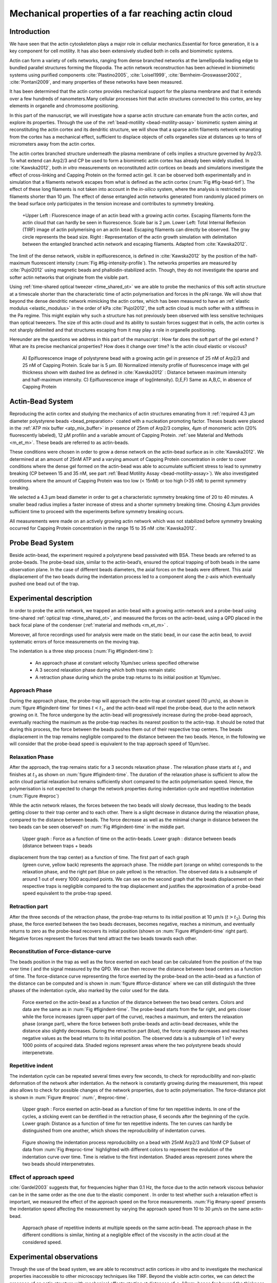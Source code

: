 .. Actin Cloud:

Mechanical properties of a far reaching actin cloud
###################################################
.. 1

Introduction 
*************
.. 2

We have seen that the actin cytoskeleton plays a major role in
cellular mechanics.Essential for force generation, it is a
key component for cell motility. It has also been extensively studied both in
cells and biomimetic systems. 

Actin can form a variety of cells networks, ranging from dense branched
networks at the lamellipodia leading edge to bundled parallel structures
forming the filopodia.  The actin network reconstruction has been achieved in
biomimetic systems using purified components :cite:`Plastino2005`,
:cite:`Loisel1999`, :cite:`Bernheim-Groswasser2002`,  :cite:`Pontani2009`, and
many properties of these networks have been measured.

It has been determined that the actin cortex provides mechanical support for the
plasma membrane and that it extends over a few hundreds of nanometers.Many
cellular processes hint that actin structures connected to this cortex, are
key elements in organelle and chromosome positioning.

In this part of the manuscript, we will investigate how a sparse actin structure can
emanate from the actin cortex, and explore its properties. Through the use of the
:ref:`bead-motility <bead-motility-assay>` biomimetic system aiming at reconstituting
the actin cortex and its dendritic structure, we will show that a sparse actin filaments network 
emanating from the cortex has a mechanical effect, sufficient to
displace objects of cells organelles size at distances up to tens of micrometers
away from the actin cortex. 

The actin cortex branched structure underneath the plasma membrane of
cells implies a structure governed by Arp2/3. To what extend can Arp2/3 and CP be used
to form a biomimetic actin cortex has already been widely studied. In
:cite:`Kawska2012`, both `in vitro` measurements on reconstituted actin cortices
on beads and simulations investigate the effect of cross-linking and
Capping Protein on the formed actin gel. It can be observed both experimentally and in
simulation that a filaments network escapes from what is defined as the actin
cortex (:num:`Fig #fig-bead-tirf`). The effect of these long filaments is not taken into account in the
`in-silico` system, where the analysis is restricted to filaments shorter than 10
µm. The effect of dense entangled actin networks generated from
randomly placed primers on the bead surface only participates in the tension increase and
contributes to symmetry breaking.

.. _fig-bead-tirf:
.. figure:: /figs/Bead-tirf-fluo-sim.png
    :width: 70%

    +Upper Left : Fluorescence image of an actin bead with a growing actin
    cortex. Escaping filaments form the actin cloud that can  hardly  be
    seen in fluorescence. Scale bar is 2 µm. Lower Left: Total Internal Reflexion (TIRF) image
    of actin polymerising on an actin bead. Escaping filaments can directly be observed. The gray circle represents the bead size.  Right :
    Representation of the actin growth simulation with delimitation between the
    entangled branched actin network and escaping filaments.  Adapted from
    :cite:`Kawska2012`.


The limit of the dense network, visible in epifluorescence, is defined in
:cite:`Kawska2012` by the position of the half-maximum fluorescent intensity (:num:`Fig #fig-intensity-profile`).
The networks properties are measured by :cite:`Pujol2012` using
magnetic beads and phalloidin-stabilized actin. Though, they do not
investigate the sparse and softer actin networks that originate from the visible
part.


Using :ref:`time-shared optical tweezer <time_shared_ot>` we are able to probe
the mechanics of this soft actin structure at a timescale shorter than the
characteristic time of actin polymerisation and forces in the pN range. We will show
that beyond the dense dendritic network mimicking the actin cortex, which has
been measured to have an :ref:`elastic modulus <elastic_modulus>` in the order of
kPa :cite:`Pujol2012`, the soft actin cloud is much softer with
a stiffness in the Pa regime.  This might explain why such a
structure has not previously been observed with less sensitive techniques than optical
tweezers. The size of this actin cloud and its ability to sustain forces
suggest that in cells, the actin cortex is not sharply delimited and that
structures escaping from it may play a role in organelle positioning.


Hereunder are the questions we address in this part of the manuscript : 
How far does the soft part of the gel extend ? What are its precise mechanical properties?  How does it change
over time?  Is the actin cloud elastic or viscous?

.. _fig-intensity-profile:
.. figure:: /figs/intensity_profile_xnM_Arp_xnM_CP_xmin.*
    :width: 80%

    A) Epifluorescence image of polystyrene bead with a growing actin gel in
    presence of 25 nM of Arp2/3 and 25 nM of Capping Protein. Scale bar is 5
    µm.  B) Normalized intensity profile of fluorescence image with gel thickness
    shown with dashed line as defined in :cite:`Kawska2012` :
    Distance between maximum intensity and half-maximum intensity.  C)
    Epifluorescence image of log(intensity). D,E,F) Same as A,B,C, in absence
    of Capping Protein

Actin-Bead System
*****************
.. 2

Reproducing the actin cortex and studying the mechanics of actin structures
emanating from it :ref:`required 4.3 µm diameter polystyrene beads <bead_preparation>`
coated with a nucleation promoting factor. Theses beads were placed
in the :ref:`ATP mix buffer <atp_mix_buffer>` in presence of 25nm of Arp2/3
complex, 4µm of monomeric actin (20% fluorescently labeled), 12 µM profilin and
a variable amount of Capping Protein. :ref:`see Material and Methods <m_et_m>`.
These beads are referred to as actin-beads.

These conditions were chosen in order to grow a dense network on the actin-bead surface as in :cite:`Kawska2012`. We determined at an amount of 25nM ATP and a varying
amount of Capping Protein concentration in order to cover conditions where the
dense gel formed on the actin-bead was able to accumulate sufficient stress
to lead to symmetry breaking (CP between 15  and 35 nM, see part :ref:`Bead Motility Assay <bead-motility-assay>`). We also investigated
conditions where the amount of Capping Protein was too low (< 15nM) or too high
(>35 nM) to permit symmetry breaking.

.. .. _fig-phase-diagram:

We selected a 4.3 µm bead diameter in order to get a characteristic symmetry
breaking time of 20 to 40 minutes.
A smaller bead radius implies a
faster increase of stress and a shorter symmetry breaking time. 
Chosing 4.3µm provides sufficient time to proceed with the
experiments before symmetry breaking occurs. 

All measurements were made on an actively growing actin network which
was not stabilized before symmetry breaking
occurred for Capping Protein concentration in the range 15 to 35 nM :cite:`Kawska2012`.

Probe Bead System
*****************
.. 2

Beside actin-bead, the experiment required a polystyrene bead passivated
with BSA. These beads are referred to as probe-beads.  The probe-bead size, similar to the actin-bead’s, ensured the optical
trapping of both beads in the same observation plane. In the case of different beads diameters, the axial forces on the beads were different. This axial
displacement of the two beads during the indentation process led to a
component along the z-axis which  eventually pushed one bead out of the trap.




Experimental description
************************
.. 2

In order to probe the actin network, we trapped an actin-bead with a growing actin-network
and a probe-bead using time-shared :ref:`optical trap <time_shared_ot>`,  and
measured the forces on the actin-bead, using a QPD placed in the back focal plane of
the condenser (:ref:`material and methods <m_et_m>` .

Moreover, all force
recordings used for analysis were made on the static bead, in our case the actin bead, to avoid systematic errors of force measurements on the moving trap.


The indentation is a three step process (:num:`Fig #figindent-time`):

    - An approach phase at constant velocity 10µm/sec unless specified otherwise
    - A 3 second relaxation phase during which both traps remain static
    - A retraction phase  during which the probe trap returns to its initial position at 10µm/sec.


Approach Phase
==============
.. 3
 
During the approach phase, the probe-trap will approach the actin-trap at constant speed (10 µm/s), as shown in
:num:`figure #figindent-time` for times :math:`t < t_1`, and the actin-bead
will repel the probe-bead, due to the actin network growing on it. The force undergone
by the actin-bead will progressively increase during the probe-bead approach,
eventually reaching the maximum as the probe-trap reaches its nearest position
to the actin-trap. It should be noted that during this process, 
the force between the beads pushes  them out of their respective trap centers.   
The beads displacement in the trap remains negligible compared to the
distance between the two beads. Hence, in the following we will consider that the probe-bead speed is equivalent to the trap approach speed of 10µm/sec.


Relaxation Phase
================
.. 3

After the approach, the trap remains static for a 3 seconds relaxation phase 
. The relaxation phase starts at :math:`t_1` and
finishes at :math:`t_3` as shown on :num:`figure #figindent-time`. The duration of the relaxation phase is sufficient to allow the actin cloud  partial
relaxation but remains sufficiently short compared to
the actin polymerisation speed. Hence, the polymerisation is not expected to 
change the network properties during indentation cycle and repetitive indentation (:num:`Figure #reproc`)

While the actin network relaxes, the forces between the two beads will slowly
decrease, thus leading to the beads getting closer to their trap center and
to each other. There is a slight decrease in distance during the relaxation phase, compared to the distance between beads. The force decrease as well as
the minimal change in distance between the two beads can be seen observed? on :num:`Fig #figindent-time`
in the middle part.

.. _figindent-time:

.. figure:: /figs/force_time.*
    :width: 70%
    
    Upper graph : Force as a function of time on the actin-beads.  Lower graph
    : distance between beads (distance between traps + beads
displacement from the trap center) as a function of time. The first part of each graph
    (green curve, yellow back) represents the approach phase. The middle part
    (orange on white) corresponds to the relaxation phase, and the right part (blue on pale
    yellow) is the retraction. The observed data is a subsample of around 1 out of every
    1000 acquired points. We can see on the second graph that the beads
    displacement on their respective traps is negligible compared to the
    trap displacement and justifies the approximation of a probe-bead
    speed equivalent to the probe-trap speed.


Retraction part
===============
.. 3


After the three seconds of the retraction phase, the probe-trap returns to 
its  initial position at 10 µm/s (:math:`t > t_2`). During this phase, the force
exerted between the two beads decreases, becomes negative, reaches a minimum, and
eventually returns to zero as the probe-bead recovers its initial
position (shown on :num:`Figure #figindent-time` right part). Negative forces
represent the forces that tend attract the two beads towards each other.


Reconstitution of Force-distance-curve
======================================

The beads position in the trap as well as the force exerted on each bead can be
calculated from the position of the trap over time ( and the signal measured by the QPD. We can then recover the distance between bead centers as a function
of time.  The force-distance curve representing the force exerted by the
probe-bead on the actin-bead as a function of the distance can be computed and is
shown in :num:`figure #force-distance` where we can still distinguish the three
phases of the indentation cycle, also marked by the color used for the data. 



.. _force-distance:
.. figure:: /figs/force-distance.*
    :width: 80%

    Force exerted on the actin-bead as a function of the distance between the
    two bead centers. Colors and data are the same as in :num:`Fig #figindent-time`. 
    The probe-bead starts from the far right, and gets closer
    while the force increases (green upper part of the curve), reaches a
    maximum, and enters the relaxation phase (orange part), where the force
    between both probe-beads and actin-bead decreases, while the distance  also
    slightly decreases. During the retraction part (blue), the force rapidly
    decreases and  reaches negative values as   the bead returns to its initial
    position. The observed data is a subsample of 1 in? every 1000 points of acquired
    data. Shaded regions represent areas where the two polystyrene beads should 
    interpenetrate.


Repetitive indent
=================
.. 3

The indentation cycle can be repeated several times every few seconds, to check for reproducibility and non-plastic deformation of the network after
indentation. As the network is constantly growing during the measurement, this
repeat also allows to check for possible changes of the network properties, due to actin
polymerisation. The force-distance plot is shown in :num:`Figure #reproc` :num:`, #reproc-time`.


.. _reproc-time:
.. figure:: /figs/reproc-time.*
    :width: 100%

    Upper graph : Force exerted on actin-bead as a function of time for ten
    repetitive indents. In one of the cycles, a sticking event can be dentified in the
    retraction phase, 6 seconds after the beginning of the cycle. Lower graph:
    Distance as a function of time for  ten repetitive indents. The ten curves
    can hardly be distinguished from one another, which shows the
    reproducibility of indentation curves.


.. _reproc:
.. figure:: /figs/reproc.*
    :width: 80%

    Figure showing the indentation process reproducibility on a bead with
    25nM Arp2/3 and 10nM CP Subset of data from :num:`Fig #reproc-time` highlighted
    with different colors to represent the evolution of the indentation curve
    over time.  Time is relative to the first indentation. Shaded areas represent
    zones where the two beads should  interpenetrates.

Effect of approach speed
========================
.. 3

:cite:`Gardel2003` suggests that, for frequencies higher than 0.1 Hz, the force due to
the actin network viscous behavior can be in the same order as the one due to the elastic
component . In order to test whether such a relaxation effect is important, we measured the effect of the
approach speed on the force measurements. :num:`Fig #many-speed` presents the
indentation speed affecting the measurement by varying the approach speed from 10
to 30 µm/s on the same actin-bead.


.. _many-speed:

.. figure:: /figs/many_speed.*
    :width: 60%

    Approach phase of repetitive indents at multiple speeds on the same
    actin-bead. The approach phase in the different conditions is similar,
    hinting at  a negligible effect of the viscosity  in the actin cloud at the
    considered speed.


Experimental observations
*************************
.. 3

Through the use of the bead system, we are able to reconstruct actin cortices `in vitro` and
to investigate the mechanical properties inaccessible to other microscopy
techniques like TIRF. Beyond the visible actin cortex, we can detect the
presence of an actin structure with mechanical effects starting at
distances of :math:`> 10\mu{}m`, hence far beyond the thickness of the actin cortex (~1µm). 
:num:`Figure #cloud-repelling` presents a video qualitatively showing that the actin cloud growing
on actin-beads is able to repel free floating probe-beads, before they reach the
visible reconstituted cortex. 


In order to quantify the distance at which the probe-beads start to be affected by the actin-cloud,
we measured the experimental noise by studying the fluctuations of the trapped probe-bead.

During the indentation, we defined :math:`d_0` as the distance at which the
average force received by the probe-bead is higher than the experimental noise.
Typically the standard deviation is 2pN. 

The repartition of :math:`d_0` with the concentration of Capping Protein is
plotted in :num:`figure #d0-violin`.

 
 
.. _cloud-repelling: 

.. figure:: /figs/cloud-repelling.png
    :width: 85%

    Chronophotography representing the displacement of a trapped actin bead in a
    solution including probe-beads. During this experiment, the actin bead is kept
    static in the optical trap (marked by the cross) while the stage is moved.
    Scale bar is 5 micrometers. The total movie duration is 21 seconds.


.. _d0-violin:
.. figure:: /figs/d0_violin.*
    :width: 65%

    Repartition of the bead-center distance at which the actin cloud exerts a
    force higher than the noise (:math:`d_0`) on the probe-bead, as a function of
    Capping Protein. The shaded region represents the bead surface position     (4.34 µm) and the red line represents the bead surface+1µm (upper bound for
    the in vitro
    Capping Protein concentration). The shaded region represents the bead surface position(4.34 µm) and the red line represents the bead surface+1µm
    (upper bound for the in vitro
    reformed actin cortex measured in :cite:`Kawska2012`). We can see in this graph that for symmetry breaking
    conditions (CP 10 nM and 30 nM, the distance at which the actin cloud starts to apply
    forces on the probe-bead is larger than the thickness of the actin
    cortex. The distance at which the probe-bead is able to detect the presence
    of the actin cloud decreases when increasing the concentration of the Capping
    Protein that restricts  the actin filament growth. The condition in the absence
    of Capping Protein is a particular case, as no dense actin network forms
    on the surface of the actin bead. 

Approach phase modeling
=======================
.. 3

We
decided to model each part (approach, relaxation and retraction) independently, to extract their mechanical properties, by using the three phases of the experiment.
In particular, we fitted the force-distance curve of the approach phase using a power
law with 3 fit parameters :math:`\alpha, \beta, \delta`:

.. math::
    :label: eqa31

    F(d) = \beta \times \left(d-\delta\right)^\alpha

in which :math:`F` represents the force exerted on the probe-bead, and :math:`d`
is the distance between bead centers. The power law exponent :math:`\alpha` is
expected to be negative as the force decreases with the distance :math:`d`, and
to characterize how fast the force increases as the two
beads approach each other. The prefactor :math:`\beta` acts as a scaling factor of the
force. The offset parameter :math:`\delta` shifts the curve on the distance
axis. This phenomenological model presents the particularity that the force on the probe bead tends to
:math:`+\infty` when the distance :math:`d` gets  to :math:`\delta`. The force
is undefined for values of :math:`d< \delta`. Hence, the offset distance :math:`\delta`
practically describes the distance at which the optical trap is no longer able to
indent the network. 

In the case of a hard sphere, the value of :math:`\alpha` would tend towards
:math:`-\infty` leading to a infinite force increase at the contact between the
two hard-spheres of same diameter, and a value of :math:`\delta` equal to the
diameter of the hard sphere.  In this case :math:`F(d>\delta)=0` and
:math:`F(d<\delta)=\infty`

The used optical tweezer being able to apply forces up to 20pN, and the beads
having a diameter of 4.34µm , we hence determined a cross-sectional surface of roughly :math:`14.7\mu{}m^2`. Before 
escaping the trap, the probe-bead did move up to 1µm from its
trap center. To estimate the maximal stiffness acchievable, we considered that we could
provide a clear measure of deformation in the order of 1/10 of µm,  this
leading to a maximum detectable Young's modulus of :

.. math::
    :label: eqa32a

    E_{max} &\sim \frac{F_{max}L_{0,max}}{A_0.\Delta L} \\
            &\sim \frac{50.10^{-12} \times 1.10^{-5} }{  (\pi\times 2.17\times 10^{-6})^2 \times 1.10^{-7}              }\\ 
            & \sim 300 Pa

Any material with a stiffness much higher than 300 Pa can be considered as
infinitely rigid.


The elasticity of dense actin gels around polystyrene beads has been measured
in :cite:`Pujol2012` and found to be in the order of kPa.  Therefore, the
optical tweezers are not able to probe the mechanics of the dense gel on the
bead surface. The value of :math:`\delta`  is expected to be :math:`> 4.34 \mu{}m` as it partially includes the dense actin gel.

The model can be fitted independently on each experimental
approach phase. An example of such a fit is shown in
:num:`figure #force-distance-fit` and the fit quality can be measured by the
coefficient :math:`R^2` which has a media value of `0.97`
across all fits.

.. _force-distance-fit:
.. figure:: /figs/force-distance-fit.*
    :width: 100%

    Power law model fitted on the approach phase data for one experiment in the
    presence of [CP]=10nM, with the particular values found for the fit
    parameters.  The vertical line represents the point where the model
    diverges and the force goes to infinity, that is to say :math:`\delta`. The
    shaded region corresponds to the distance at which the two beads should
    interpenetrate. Relaxation (orange) and retraction (blue) data are not fitted.


The approach phase data can be corrected for the distance offset :math:`\delta`
and plot in a log-log scale allowing for a better appreciation of the fit
result (:num:`Fig #force-distance-log-log`). The corrected distance is noted with  `c` indices :math:`d_c = d-
\delta`. In the model the force tends to infinity at :math:`d_c = 0`.




.. _force-distance-log-log:
.. figure:: /figs/force-distance-fit-loglog.*
    :width: 80%

    Force on the actin bead  during the approach phase as a function of bead distance
    minus distance offset :math:`\delta` plotted on a log-log scale. Black line
    represents the power law model with the offset distance correction. Same
    data as :num:`Fig #force-distance` but showing only the approach phase. 


In our experiments, the polystyrene beads have an average diameter of 4.34 µm,
thus we expect :math:`\delta` to be higher than the bead diameter, since the beads cannot interpenetrate.  Data with
:math:`\delta` values lower than 4.34 µm (21 out of 127) are considered as
unphysical and removed from further analysis.

As expected, we found negative values for :math:`\alpha`. Surprisingly, the value
of alpha does not vary significantly when comparing experiments with different
amounts of Capping Protein and remains close to -1, with a mean value of -1.10, and
a standard deviation of 0.38. The distribution of the power law exponent can be
seen on :num:`figure #power-law-exponent`

.. _power-law-exponent:
.. figure:: /figs/alpha_violin.*
    :width: 60%

    Right : Violin plot showing the repartition of power law exponents as a function of concentration in Capping Protein. Left: distribution of power law exponent
    :math:`\alpha` regardless of the concentration in Capping Protein. Value of
    exponent lies close to `-1`.


Due to the scale invariance of the inverse power law found above,  all the
approach phases data can be rescaled into a single master-curve (:num:`Fig #fig-rescale-powerlaw`). This is achieved
by dividing the force by the maximum force :math:`F_{max}` reached during the
approach, and rescaling the distance by the minimum approach distance from which
:math:`\delta` is subtracted. 

.. _fig-rescale-powerlaw:
.. figure:: /figs/rescaled_power law.*
    :width: 70%

    Representation of rescale approach data on a log-log scale.  Red and green
    crosses correspond to average values. Blue area corresponds to average +/-
    standard deviation for each average bin. Red dot in the upper right corner
    corresponds to the point (1,1) with respect to which all data have been
    rescaled.
    
    Blue dashed line shows a power law fit of the average data for
    :math:`d_c/d_{c,min} < 10` (red cross), fitted slope is :math:`-1.06` . 
    As an eye guide, the slopes of `-1` and `-1.5` have been represented. 
 


The rescaled data confirm an average power law exponent of :math:`\sim -1`, the
breakdown of the average exponent beyond :math:`d_c/d_{c,min}=10` can be
explained by the statistical effect due to a lack of data for long distance.




Variation of parameters with Capping Protein
============================================
.. 3

At the chosen concentration of Arp2/3, the bead system can show symmetry
breaking in the correct range of a Capping Protein concentration of 10 to 30
µM. In absence of Capping Protein, the dense dendritic network does not form on
the surface :cite:`Kawska2012`. At low Capping Protein concentrations (:math:`<10 \mu{}M`) it seems not able to generate enough stress to
rupture, and at too high concentrations (>35nM, the visible gel is thin and does
not break symmetry either. We then investigated the variation of each fit parameters for Capping Protein concentrating ranging from 0 to 50 nM.


We have already,  seen  that the power law exponent factor |alpha|
didn't vary with the amount of Capping Protein in solution (:num:`Fig #power-law-exponent`). 
The two other investigated parameters are the prefactor
:math:`\beta` and distance offset :math:`\delta` . For the same value of :math:`\alpha` and :math:`\delta`, the
higher :math:`\beta` is, the stronger the interaction between the two beads for
the same distance |dc|. We can see on :num:`figure #beta-violin` that the
average value for the prefactor decreases in accordance with the increasing of Capping Protein
concentration. 

.. _beta-violin:
.. figure:: /figs/beta_violin.*
    :width: 80% 

    Violin plot showing the repartition of the prefactor with the quantity of
    Capping Protein. The decrease of prefactor with an increasing amount of Capping
    Protein indicates a lower force between the probe-bead and the actin bead,
    for the same corrected distance between bead centers. 

The last parameter of our model is :math:`\delta`, the distance at which the force
diverges.   It can be seen in :num:`Figure #delta-violin` that with the exception
of zero Capping Protein, the distance at which the model diverges gets
closer to the polystyrene bead diameter, as the concentration of Capping
Proteins in the medium increases. It is interesting to note that the distance offset
|delta| is very close from the bead diameter in the absence of Capping Protein, when no
biomimetic actin cortices forms.  

.. _delta-violin:
.. figure:: /figs/delta_violin.*
    :width: 80% 

    Violin plot showing the variation of the offset distance :math:`\delta`
    with the Capping Protein concentration. The shaded area represents the
    non-physical region which would correspond to a diverging force beyond the
    contact of the two polystyrene beads. Experimental data with :math:`\delta`
    value in this region have been excluded from further analysis.


Determination of Young's Modulus
================================
.. 3


.. |E| replace:: :math:`E`

.. |dc| replace:: :math:`d_c`

.. |delta| replace:: :math:`\delta`
.. |alpha| replace:: :math:`\alpha`
.. |beta| replace:: :math:`\beta`

.. |E0| replace:: :math:`E_0`

In order to determine the gel mechanical properties between the actin and the
probe bead, we modelled it as a purely elastic material. The viscous effects are
neglected in the approach part, as the approach at different speeds shows no
clear effect on the approach curves (:num:`Figure #many-speed`). We considered
the compression of the material between the two beads. The surface of the
compressed material is approximated by the bead projected surfaces of the bead along the
direction of compression (:math:`\pi R^2`).  The thickness of the compressed
material is regarded as the distance between bead centers corrected by the
distance offset |delta|, as any material below delta can be considered as
infinitively rigid for the optical tweezer.

The stress exerted onto the material projected onto the bead surface or radius
:math:`R` can be written : 

.. math::
    :label: eqa32
    
    \sigma = \frac{F}{\pi R^2}

For a minor deformation, the local strain of the material :math:`u` can be written
as a function of the corrected bead position |dc| and the considered location
along the axis between the two bead center as :math:`x` : 

.. math::
    :label: eqa33

    u(x)= \frac{d_c-x}{d_c}


We can express the local differential strain around the bead position |dc| : :math:`\partial u = -\partial x/ \partial d_c` in which the minus sign
reflects the choice of the coordinate system: a decrease in :math:`x` with a
positive Young's modulus |E| should lead to an increase of the exerted force.
The locally felt Young's modulus 
at the distance |dc| is then  

.. _eq-E:
.. math::
    :label: eqa34

    E(d_c) = \left.\frac{\partial\sigma}{\partial u}\right|_{d_c}

By injecting the expression of :math:`u` and :math:`\sigma` this lead to :

.. math:: 
    :label: eqa35

    E(d_c) &= -\frac{d_c}{\pi R^2}\times \Big(\frac{dF}{dx}\Big) \Big|_{x=d_c}\\
         &= E_0 d_c^\alpha

in which the value of |E0| can be expressed as function of the power law exponent |alpha| and the prefactor |beta| :

.. math::
    :label: eqa36
    
    E_0 = - \frac{\alpha\beta}{\pi R^2}

Experimentally, the probed Young's modulus corresponds to the average mechanical
properties of the actin cloud between the actin bead surface and the
probe-bead surface and does not reflect the variation of the uncompressed actin cloud mechanical
properties with position.
Physically :math:`E_0` corresponds to the Young's modulus as a corrected distance of :math:`d_c = 1 \mu{}m` 
(See :num:`Fig #ev`)
The geometry of the
system and the fluorescence signal suggest a decrease of the actin cloud density according to the distance from the actin-bead center. All values
reported later represent an estimation of the effective Young’s modulus elasticity. The value of this effective Young's modulus is 3 orders of magnitude
smaller than the acknowledged elasticity of dendritic gels formed on beads, measured in the
order of kPa :cite:`Marcy2004`. 

This difference in elasticity might explain why the mechanical actions of this actin cloud have not been
confirmed before in other measurements, like micro-pipette aspiration,
micro needle deformation or Atomic Force Microscopy indentation that have
sensitivities in the order of nN, while the forces exerted by this actin cloud 
are in the order of pN.

Nonetheless, :cite:`Gardel2003` shows that such low moduli can be obtained using
sparse entangled actin networks, and confirms the idea that the actin-cloud seen
with the optical-tweezer indent experiments, has a fundamentally different
structure than the dense dendritic network on the actin
bead surface.

.. _ev:
.. figure:: /figs/E0_violin.*
    :width: 80% 

    Young's Modulus prefactor, as a function of Capping Protein, shows a decrease of the
    average Young's modulus with an increase of Capping Protein concentration.


Mechanical properties
=====================
.. 3


To investigate the mechanical properties of the network that should arise from
a :math:`\alpha = -1` power law, we modelled the actin cloud deformation by
the theory of semi-flexible entangled polymer networks (:cite:`Isambert1996`,
:cite:`MacKintosh1995`, :cite:`Morse1998a`).


The Young's modulus of semi-flexible filaments in a 3D environment can be
expressed as a function of the filament contour length density :math:`\rho` and the
entanglement length :math:`L_e` as :cite:`Morse1998b`:

.. math::
    :label: eqa37
    
    E= \frac{2.(1+\nu).7.k_BT \rho}{5L_e}

.. |nu| replace:: :math:`\nu`

In which |nu| is the Poisson’s ratio that allows the conversion from shear to
elastic modulus. Previous studies have investigated the non-linear stiffening of
such actin networks for large deformation :cite:`Semmrich2008` and found that in
our condition, the linear description of these networks holds to describe the
actin cloud.

As :cite:`Morse1998a` we expressed the entanglement length as a
function of persistence length and filament density: :math:`L_e\approx L_p^{1/5} \rho^{-2/5}`. We can
reduce the expression of the Young's modulus to a function of the following
parameters : 

    - The Poisson’s Ratio |nu|, 
    - The persistence length of actin filaments :math:`L_p`
    - The mesh size of the network :math:`\xi_0^2 = \rho_0`
    - The "size" of the cloud, for which we use the distance where the force
      is first significant :math:`d_0`

We also need to consider that for a general compressible material, the
only variable that changes during compression is the density :math:`\rho`
which can be expressed as a function of the corrected distance :math:`\rho \to
\rho(d_c)`

Thus leading to :


.. math::
    :label: eqa

    E(d_c)=\frac{ (1+\nu).14.k_BT}{5L_p^{1/5}}\times \rho(d_c)^{7/5}


The scaling exponent of |E| in equation :eq:`eqa` with |dc| should match the exponent
of the experimentally found power law |alpha|. Thus, the density can be
expressed in the following form : 

.. math::
    :label: eq-rho

    \rho(d_c)=\rho_0(d_c/d_0)^{5/7\times\alpha}

By defining :math:`\rho` in :cite:`Morse1998a`, which is
the filament contour length per unit volume, we can determine the 
mesh-size :math:`\xi_0` of the undeformed network: 

.. math::
    :label: eqa38

    \xi_0 = 1/\sqrt\rho_0


By comparing this to the phenomenological fit, we can express the elastic
modulus as a function of the distance, and the mesh size, as a function of the
fit parameters and the characteristic scales of the system.


.. math::
    :label: eqb
    
    E(d_c)     &=  \frac{(1+\nu).14.k_BT}{5L_p^{1/5}\xi_0^{14/5} \left.d_0\right.^{\alpha}}\times \left.d_c\right.^{\alpha}.\\
                    &=  E_0' \times \left.d_c\right.^{\alpha}

In which :math:`E_0'` can be identified as |E0| in :eq:`eqa` to extract the
closed form solution for the mesh size :math:`\xi_0` :

.. math::
    :label: eqa39

    \xi_0=\left(-\frac{({2-\frac{5}{7}\alpha)}.k_BT\pi R^2}{5\alpha \beta L_p^{\frac{1}{5}}\left.d_0\right.^{\alpha}}\right)^{\frac{5}{14}}


The found mesh size is in the order of 0.3 to 0.4 µm, which is consistent with previous findings 
:`Morse1998b`. The variation of the
mesh size can be seen on :num:`figure #xi-violin` and does not seem to have a
correlation with the Capping Protein concentration. 


.. _xi-violin:
.. figure:: /figs/xi_violin.*
    :width: 80%

    Meshsize vs Capping plot.

We explore the correlation between the mesh size and |delta| by plotting  the mesh size again the distance offset |delta| (:num:`Fig #dxcf`).
:num:`Figure #dxf` shows the relation between the mesh size and the offset
distance |delta| independently for each concentration of Capping Protein.

.. Despite the fact that the  mesh size is directly related to the offset distance
.. correction |delta|, a strong correlation can be seen between the two on
.. .  This can be explain despite the fact that |delta|
.. seem correlated with the Concentration in capping protein through the
.. non-appearance of time in our data analysis.  We will see in a later point that
.. the value measured for |delta| might be influenced by the time of measurement.


.. _dxcf:
.. figure:: /figs/delta-xi-corr.*
    :width: 100%

    Correlation of the meshsize :math:`\xi_0` with the distance offset |delta|,
    with marginal distribution as histogram on the side and on the top.  Shaded
    regions represent confidence interval at 95%.


.. _dxf:
.. figure:: /figs/delta-xi-facets.*
    :width: 100%

    Same figure as :num:`Fig #dxcf` for each concentration of Capping Protein,
    with linear regression and confidence intervals at 95%.

From :eq:`eqa` and :eq:`eqb` by identifying the prefactor it is also possible
to extract the Poisson ratio (|nu|) of the compressed material : 
    
.. math::
    :label: nu=f(alpha)

    \nu =\frac 1 2 \times \left( \frac 5 7.\alpha +1\right)


The Poisson ratio depends only on the powerlaw exponent and thus varies little
with the amount of Capping Protein concentration.  We found value of the
Poisson ratio that are between 0.1 and 0.2 corresponding to compressible
foam-like materials that do not expand highly in the direction orthogonal to
the compression axis. Previous study of bulk actin network find a Poisson
ration of 0.5 (incompressible material) for actin concentration of 21.5 µM.  We
suspect that the low actin concentration used in our experiments (4µM) is the
reason for the low Poisson Poisson Ratio. Also the local structure of filaments
emanating from the  bead may explain the large compressibility of our actin
cloud.

.. The lower
.. value we find which are closer to Poisson ratio of polymer network can be
.. explain by the five fold decrease of actin concentration that we use here (4µM)
.. and the different structure of the actin cloud we measure here.

Interpretation
==============
.. 3

The results of our data analysis lead to the interpretation that 
a dense actin gel of elasticity close to ~1kPa is polymerized
on the surface of the actin bead. This stiff gel
cannot be indented by the optical tweezer. Beyond this dense gel a soft
actin cloud with an effective elastic modulus of 1 Pa and below is
present and extends on distances that are several times bigger than the thickness
of the reconstituted actin cortex (:num:`Fig #fig-interpretation`). The
structure of this actin cloud is expected to be quite different from the
dendritic gel and be mostly constituted of loosely entangle actin filaments. 

In this model, the offset distance |delta| correspond to the limit of the dense
dendritic actin network mimicking the actin cortex that grows on actin beads. 
The high elastic modulus of this gel makes it impenetrable by the small forces generated by the optical tweezer we use. The
value of |delta| we found are coherent with the measured thickness :math:`e
\simeq \delta - 2.R_{bead}` of the  biomimetic actin cortex as measured by
epifluorescence in :cite:`Kawska2012` and found to be in the range of 1 to 2 µm. The decrease
of |delta| with Capping Protein is also coherent with the decrease of gel
thickness. 

.. The value of |delta| close to the bead radius also correspond to the
.. absence of formation of biomimetic cortices in the absence of Capping Protein.

The filaments composing the actin cloud emanate directly from the actin
cortex in which the nucleation of actin polymerisation started at the surface
of the bead. Eventually, a few filaments can escape from the network and are
capped by the Capping Protein only when the growing extremity is already several
micrometers from the bead surface. 

.. _fig-interpretation:
.. figure:: /figs/interp-delta.*
    :width: 90%

    A ) Schematic of an actin cloud. Left:  The actin bead triggers actin
    polymerisation. Right Probe Bead. On the surface of the actin bead a dense
    and dendritic network forms a biomimetic actin cortex with an elastic
    modulus close to the kPa (Dark Green). From this actin cortex emanates a
    softer actin structure : The actin cloud . The actin cloud is a loosely
    entangled network formed by the filaments escaping from the bead's actin
    cortex and extending over several micrometers. The actin cloud has an average
    elastic modulus which is several order of magnitude softer than the actin
    cortex. B ) From the point of view of the probe bead in optical tweezer, the
    system (actin-bead+actin cortex) behave as a hard-sphere of radius
    :math:`\delta-R`


The thickness of the actin cortex :math:`e` as measured in :cite:`Kawska2012`
increases with time during the polymerisation of actin. We can predict that the
offset distance |delta| should increase with time, except in the absence of
Capping Protein where no actin cortices form. This can be verified on
:num:`figure #time-delta-corr` that shows the evolution of |delta| as a function
of polymerisation time. 

.. _time-delta-corr:
.. figure:: /figs/time-delta-corr.*
    :width: 90%

    Distance offset |delta| as a function of time (min) since mix of actin, ATP
    and beads. Linear fit with confidence interval at 95% (light shaded area)
    and bead surface (dark shaded area). Samples taken in the absence of Capping
    Protein are not taken into account in the regression (Pink +). The increase
    of |delta| with time is coherent with the measured increase of the gel
    thickness :math:`e` as measured in :cite:`Kawska2012`


Relaxation phase
****************
.. 2

The approach phase of the indentation cycle has been modeled with a purely
elastic mode. However, the force distance plot shows a significant dissipation
marked by an hysteresis :num:`Fig #force-distance`. The repetitive indent cycle giving the same
force-distance curves (:num:`Fig #reproc`) allow to exclude a plastic deformation. 
We can hence reject the hypothesis of ruptures of the
actin meshwork or breakage near the entanglement points.

The theory of entangled filaments networks that allowed us to understand the link between the phenomenological
model and the mechanical properties of the network also proposes a relation to
explain the relaxation of the network. 

In this model :cite:`Morse1998a`, the visco elastic modulus  |E| is a function of time
and can be written as :math:`E(t) = E\times \chi(t)` with 

.. math::
    :label: chi

    \chi(t)=\sum_{n, odd} \frac{8}{n^2 \pi^2}exp\left(- \frac{n^2\pi^2 t}{ \tau_{rep}} \right)

.. |Drep| replace:: :math:`D_{rep}`
.. |tau| replace:: :math:`\tau_{rep}`

In which :math:`\tau_{rep} = \frac{l_f^2}{D_{rep}}` is a single fit parameter
that depends on diffusion constant for filament reptation |Drep| and the
filaments length :math:`l_f`. In this form, :math:`\chi` is a sum of
exponential decays with well defined characteristic timescales and amplitudes
that decrease as :math:`1/n^2`. To fit this model to the data of the
relaxation phase, we can limit ourselves to the first 40 terms of the sum as
any of the subsequents terms represent timescales we cannot reach with our
experimental resolution. 

It should be noted that the value of :math:`\chi(t=0)` is 1 and should be
treated particularly in order to insure continuity of the force applied on the
actin-bead in the model.

Using this sum of exponential decays is coherent with the common findings of
power-laws found in the frequency-dependant shear modulus of both `in vivo` and `in vitro` actin
networks as well as the relaxation behavior found in cells.

In order to determine :math:`\tau_{rep}`, the Young's modulus determined in the
approach phase is used and the model is fitted against the relaxation data.  A
result of such a fit can be seen on :num:`figure #fit-3-phases`. The value of
|tau| are highly variable and the fit can be difficult when the relaxation is
slow or in the order of the measured noise. Variation of |tau| with the
concentration in Capping Protein can be seen on :num:`figure #tau-violin`, and
one example of fit on the :num:`figure #fit-3-phases`

.. _fit-3-phases:
.. figure:: /figs/3phases.*
    :width: 80%

    Force as a function of time as well as fit for the 3 phases, approach,
    relaxation and retraction.

.. _tau-violin:
.. figure:: /figs/tau_violin.*
    :width: 80%

    Violin plot showing the repartition of |tau| as a function of capping
    protein. Outlier (|tau| negative or greater than tens of minutes removed)




We can see here that the polymer model introduced in :cite:`Morse1998a` allows
to completely fit the succession of approach and relaxation phases.  To check if
the fit parameters give realistic value, we can estimate the diffusion constant
for filament reptation |Drep|. 

.. math:: 
    :label: eqa3-10

    D_{rep} &= \frac{k_bT}{\gamma l_f} \\


In which :math:`\gamma\approx {2\pi\eta_s}/{ln(\xi_0/d_f)}` is the friction
coefficient per unit length. :math:`\gamma` depends on the solvent viscosity
:math:`\eta_s`, the mesh-size :math:`\xi_0` and the filament diameter
:math:`d_f` (:math:`~7nm` for actin).  We use :math:`\eta_s=10^{-3} Pa\times s`
for water and a mesh size in the order of 400nm as determined from the approach phase
(:num:`Fig #tau-violin`). Using |tau| given by the fit, this lead to filaments
length ranging from 3 to 8 µm, which is consistent with TIRF experiments and simulation as done in :cite:`Kawska2012`.


Retraction Phase
================
.. 3

During the retraction phase the force decreases, becomes negative after a
retraction of 3 to 4 µm, and show a slow  return to 0 at large distance.
Sticking events can be seen when the force becomes abruptly negative before
relaxing as fast. :num:`Figure #sticking-event` shows such a sticking even
happening during an indentation cycle.

.. _sticking-event:
.. figure:: /figs/sticking-event.*
    :width: 80%

    A sticking event at :math:`d=15\mu{}m` where the force can be seen decreasing rapidly
    up to -18 pN before quickly returning to its normal value. A second smaller
    sticking even is present at :math:`d=12\mu{}m` Sticking even appear roughly 20% of
    the experiments.

We assume that the sticking events are characteristic to non-specific interaction
between the probe bead and the actin cloud.  In the case when no sticking event
is present, we assume partial closing of the actin cloud beyond the
probe bead during the relaxation phase and model the retraction curve as a
transition between the damped-approach curve and a penetration of the probe
bead through the closing actin cloud.

During the approach phase the force exerted on the actin-bead is
:math:`F(d)=\beta(d-\delta)^\alpha`. During the relaxation phase the force
decrease from :math:`F(t_1)` to :math:`F(t_2)` with the relation :

.. math::
    :label: eqa311

    \frac{F(t_2)}{F(t_1)} = \chi(t_2-t_1)

We can write that the force exerted on the actin-bead during the retraction can
be written as a sum of the force felt during the approach, damped during the
relaxation (:math:`F_{da}`), plus a force due to the closing of the actin
network behind the bead :math:`F_{closing}`.

.. math::
    :label: eqa312

    F_{ret}(d) &= F_{da}(d) + F_{closing}(d)\\
    F_{ret}(d) &= \chi(t_2-t_1).\beta(d-\delta)^\alpha+ F_{closing}(d)

:math:`F_{closing}` is computed using the fit parameter |alpha|, |beta|, |delta| and :math:`\tau_{rep}` (:num:`Fig #retract-powerlaw`).

On a double logarithmic scale and at long distance :math:`F_{closing}` also seem to
follow a power law (:math:`F_{plaw}`), when no sticking events are present.

.. _retract-powerlaw:
.. figure:: /figs/retract-powerlaw.*
    :width: 100%

    Left : Retraction phase with approach phase fit damped by
    :math:`\chi(t_2-t1)` in green. Blue area under the curve is plotted on a
    log-log scale on the right, follow a powerlaw.


:math:`F_{ret}(d)` seems though to follow the force felt during the approach phase, damped by :math:`\chi(t)` (:math:`F_{da}`) for :math:`d
\simeq{D_{bead}}` and :math:`F_{da}+F_{plaw}` for :math:`d > 10\mu{}m`.  The
typical size of the bead being :math:`D_{bead}` we expect the transition from
one regime to the other to be done on a length scale of :math:`D_{bead}` Thus
we use a smoothing function which is a convolution between the projected bead
area and a linear ramp function which can be seen on :num:`figure #interp`

.. _interp:
.. figure:: /figs/interpolation.*
    :width: 90%

    Interpolation function used to smooth the transition from :math:`F_{da}` to
    :math:`F_{da}+F_{plaw}` 


The complete retraction force can be seen on :num:`figure #fit-3-phases` and is equal to 

.. math::
    :label: eqa314

    F_{ret}(d) &= F_{da}(d)\times(1-S(d)) + F_{plad}(d)\times S(d)\\


Where :math:`S(d)` is the interpolation function for a bead of 4.34 µm
diameter. We can see that the model represents correctly the retraction and especially
the position and value of the minimum of the retraction function without
fitting parameters when we use the diameter of the probe bead as a typical scale
for the transition when changing direction.

Discussion
**********
.. 2


The actin cytoskeleton plays an important role in many cellular functions.  The
actin cortex, just beneath the cell membrane is not only a crucial structure
for cell motility and the mechanical properties of the cell, it is also an essential
component in cell division and the positioning of the spindle.
Other actin structures, that spawn from the nucleus to the cell membrane are
responsible for cell organelle positioning like in plants where the nucleus is found
towards the anticlinal wall of the cell :cite:`Iwabuchi2010`, or during
nurse cell maturation where the nucleus is pushed away from the dumping channel:cite:`Huelsmann2013`. The mechanical link from the
outside of the cells to the nucleus using actin bundles has already been show previously
:cite:`Jaalouk2009`. We show here that these actin structure should not be the
only one taken into account to explain organelles positioning.


Our experiments show the existence of a sparse and stiff actin cloud emanating
from a biomimetically reconstituted actin cortex.  This actin cloud is capable
of staining forces of tens of pico Newtons, enough to hold organelles in place. Using polymer physics
we are able to model the behavior of such an actin cloud and
measure many of its mechanical properties. It provides an
actin scaffold capable of deforming non-plastically. At time scale of few
seconds if behaves mostly elastically with an elastic module of a few Pascal.
The Poisson ratio of the actin cloud varies from 0.1 to 0.2 hinting for a
sparse structure of loosely entangle filaments forming a meshwork with a
typical mesh size of 300 to 400 nm. 

The filaments at the origin of this loosely entangled network would emanate from
the dense actin cortex that can be seen and simulated on actin-beads
:cite:`Kawska2012` and the evolution of parameters of this actin cloud are
coherent with the preceding studies on biomimetically reconstituted actin
cortices. Recently, the role of actin networks with similar properties as the
actin cloud have been described in cells such as `Xenopus` Oocyte
:cite:`Feric2013`. Poisson ratios of actin networks have been
measured in bulk to be higher :cite:`Gardel2003` but are not inconsistent with our measurement at lower actin concentration.

.. that what found here, but
.. cannot explain the low or even negative Poisson ratio that can be found in
.. pluripotent cells :cite:`Pagliara2014`. 


The actin cloud provides a novel structure that should be studied further to
understand the positioning of organelles in cells and to study which role this sparse
actin structure plays in the formation of other actin networks inside cells.

In particular microrheology experiments could be performed on the growing actin
cloud in order to further characterize the frequency dependence of the mechanical
properties  of the actin cloud. The effect of cross linking and network
branching is crucial for the occurrence of symmetry breaking on bead systems, and
would likely play a role in the structure of the actin cloud. A confined
geometry and direct polymerisation on membrane, or the effect of myosin motors
might allow to alter the properties of the actin cloud.

All these could be cellular mechanisms to use the actin cloud in order
to efficiently form structures needed for its function.
Further studies of the actin cloud on biomimetic or `in vivo` system are
challenging, but would lead to a better understanding of the mechanics of the
cells and its control.

A Paper based on this study has been accepted for publication in Biophysical
Journal and is added for information as appendix of this manuscript.

